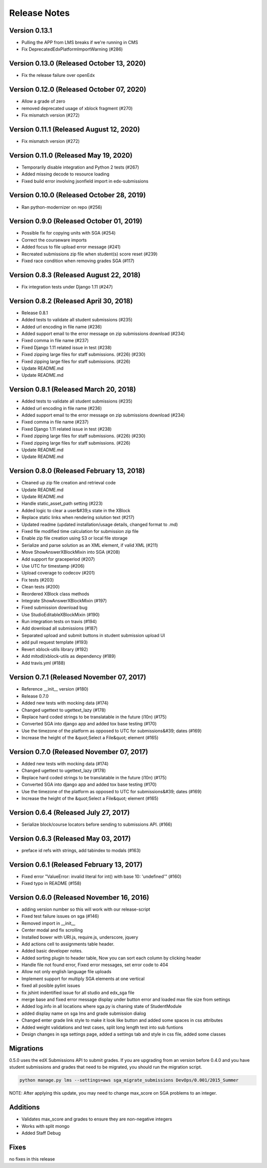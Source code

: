 Release Notes
=============

Version 0.13.1
--------------

- Pulling the APP from LMS breaks if we're running in CMS
- Fix DeprecatedEdxPlatformImportWarning (#286)

Version 0.13.0 (Released October 13, 2020)
--------------

- Fix the release failure over openEdx

Version 0.12.0 (Released October 07, 2020)
--------------

- Allow a grade of zero
- removed deprecated usage of xblock fragment (#270)
- Fix mismatch version (#272)

Version 0.11.1 (Released August 12, 2020)
--------------

- Fix mismatch version (#272)

Version 0.11.0 (Released May 19, 2020)
--------------

- Temporarily disable integration and Python 2 tests (#267)
- Added missing decode to resource loading
- Fixed build error involving jsonfield import in edx-submissions

Version 0.10.0 (Released October 28, 2019)
--------------

- Ran python-modernizer on repo (#256)

Version 0.9.0 (Released October 01, 2019)
-------------

- Possible fix for copying units with SGA (#254)
- Correct the courseware imports
- Added focus to file upload error message (#241)
- Recreated submissions zip file when student(s) score reset (#239)
- Fixed race condition when removing grades SGA (#117)

Version 0.8.3 (Released August 22, 2018)
-------------

- Fix integration tests under Django 1.11 (#247)

Version 0.8.2 (Released April 30, 2018)
-------------

- Release 0.8.1
- Added tests to validate all student submissions (#235)
- Added url encoding in file name (#236)
- Added support email to the error message on zip submissions download (#234)
- Fixed comma in file name (#237)
- Fixed Django 1.11 related issue in test (#238)
- Fixed zipping large files for staff submissions. (#226) (#230)
- Fixed zipping large files for staff submissions. (#226)
- Update README.md
- Update README.md

Version 0.8.1 (Released March 20, 2018)
-------------

- Added tests to validate all student submissions (#235)
- Added url encoding in file name (#236)
- Added support email to the error message on zip submissions download (#234)
- Fixed comma in file name (#237)
- Fixed Django 1.11 related issue in test (#238)
- Fixed zipping large files for staff submissions. (#226) (#230)
- Fixed zipping large files for staff submissions. (#226)
- Update README.md
- Update README.md

Version 0.8.0 (Released February 13, 2018)
-------------

- Cleaned up zip file creation and retrieval code
- Update README.md
- Update README.md
- Handle static_asset_path setting (#223)
- Added logic to clear a user&#39;s state in the XBlock
- Replace static links when rendering solution text (#217)
- Updated readme (updated installation/usage details, changed format to .md)
- Fixed file modified time calculation for submission zip file
- Enable zip file creation using S3 or local file storage
- Serialize and parse solution as an XML element, if valid XML (#211)
- Move ShowAnswerXBlockMixin into SGA (#208)
- Add support for graceperiod (#207)
- Use UTC for timestamp (#206)
- Upload coverage to codecov (#201)
- Fix tests (#203)
- Clean tests (#200)
- Reordered XBlock class methods
- Integrate ShowAnswerXBlockMixin (#197)
- Fixed submission download bug
- Use StudioEditableXBlockMixin (#190)
- Run integration tests on travis (#194)
- Add download all submissions (#187)
- Separated upload and submit buttons in student submission upload UI
- add pull request template (#193)
- Revert xblock-utils library (#192)
- Add mitodl/xblock-utils as dependency (#189)
- Add travis.yml (#188)

Version 0.7.1 (Released November 07, 2017)
-------------

- Reference __init__ version (#180)
- Release 0.7.0
- Added new tests with mocking data (#174)
- Changed ugettext to ugettext_lazy (#178)
- Replace hard coded strings to be translatable in the future (i10n) (#175)
- Converted SGA into django app and added tox base testing (#170)
- Use the timezone of the platform as opposed to UTC for submissions&#39; dates (#169)
- Increase the height of the &quot;Select a File&quot; element (#165)

Version 0.7.0 (Released November 07, 2017)
-------------

- Added new tests with mocking data (#174)
- Changed ugettext to ugettext_lazy (#178)
- Replace hard coded strings to be translatable in the future (i10n) (#175)
- Converted SGA into django app and added tox base testing (#170)
- Use the timezone of the platform as opposed to UTC for submissions&#39; dates (#169)
- Increase the height of the &quot;Select a File&quot; element (#165)

Version 0.6.4 (Released July 27, 2017)
-------------

- Serialize block/course locators before sending to submissions API. (#166)

Version 0.6.3 (Released May 03, 2017)
-------------

- preface id refs with strings, add tabindex to modals (#163)

Version 0.6.1 (Released February 13, 2017)
-------------

- Fixed error "ValueError: invalid literal for int() with base 10: 'undefined'" (#160)
- Fixed typo in README (#158)

Version 0.6.0 (Released November 16, 2016)
-------------

- adding version number so this will work with our release-script
- Fixed test failure issues on sga (#146)
- Removed import in __init__
- Center modal and fix scrolling
- Installed bower with URI.js, require.js, underscore, jquery
- Add actions cell to assignments table header.
- Added basic developer notes.
- Added sorting plugin to header table, Now you can sort each column by clicking header
- Handle file not found error, Fixed error messages, set error code to 404
- Allow not only english language file uploads
- Implement support for multiply SGA elements at one vertical
- fixed all posible pylint issues
- fix jshint indentified issue for all studio and edx_sga file
- merge base and fixed error message display under button error and loaded max file size from settings
- Added log.info in all locations where sga.py is chaning state of StudentModule
- added display name on sga lms and grade submission dialog
- Changed enter grade link style to make it look like button and added some spaces in css attributes
- Added weight validations and test cases, split long length test into sub funtions
- Design changes in sga settings page, added a settings tab and style in css file, added some classes

Migrations
----------

0.5.0 uses the edX Submissions API to submit grades. If you are upgrading from an 
version before 0.4.0 and you have student submissions and grades that need to be migrated, 
you should run the migration script. 

.. code-block:: bash

  python manage.py lms --settings=aws sga_migrate_submissions DevOps/0.001/2015_Summer
  
NOTE: After applying this update, you may need to change max_score on SGA 
problems to an integer.   

Additions
---------

- Validates max_score and grades to ensure they are non-negative integers
- Works with split mongo
- Added Staff Debug

Fixes
-----

no fixes in this release
